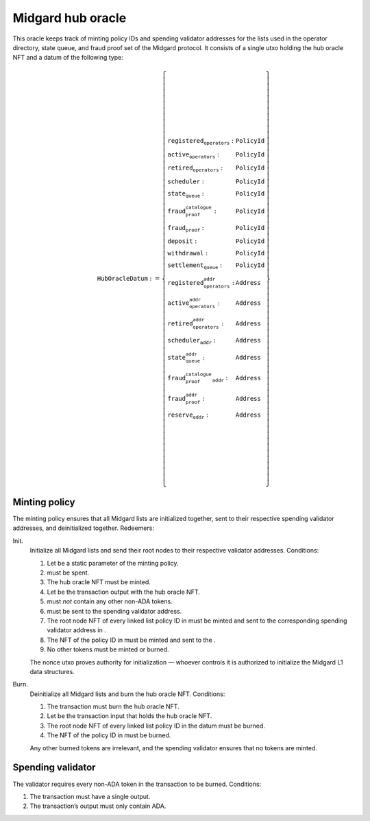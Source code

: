 Midgard hub oracle
==================

This oracle keeps track of minting policy IDs and spending validator
addresses for the lists used in the operator directory, state queue, and
fraud proof set of the Midgard protocol. It consists of a single utxo
holding the hub oracle NFT and a datum of the following type:

.. math::

   \texttt{HubOracleDatum} := \left\{
       \begin{array}{ll}
           \texttt{registered_operators} : & \texttt{PolicyId} \\\\
           \texttt{active_operators} : & \texttt{PolicyId} \\\\
           \texttt{retired_operators} : & \texttt{PolicyId} \\\\
           \texttt{scheduler} : & \texttt{PolicyId} \\\\
           \texttt{state_queue} : & \texttt{PolicyId} \\\\
           \texttt{fraud_proof_catalogue} : & \texttt{PolicyId} \\\\
           \texttt{fraud_proof} : & \texttt{PolicyId} \\\\
           \texttt{deposit} : & \texttt{PolicyId} \\\\
           \texttt{withdrawal} : & \texttt{PolicyId} \\\\
           \texttt{settlement_queue} : & \texttt{PolicyId} \\\\
           \texttt{registered_operators_addr} : & \texttt{Address} \\\\
           \texttt{active_operators_addr} : & \texttt{Address} \\\\
           \texttt{retired_operators_addr} : & \texttt{Address} \\\\
           \texttt{scheduler_addr} : & \texttt{Address} \\\\
           \texttt{state_queue_addr} : & \texttt{Address} \\\\
           \texttt{fraud_proof_catalogue_addr} : & \texttt{Address} \\\\
           \texttt{fraud_proof_addr} : & \texttt{Address} \\\\
           \texttt{reserve_addr} : & \texttt{Address}
       \end{array}
   \right\}


Minting policy
--------------

The minting policy ensures that all Midgard lists are initialized
together, sent to their respective spending validator addresses, and
deinitialized together. Redeemers:

Init.
   Initialize all Midgard lists and send their root nodes to their
   respective validator addresses. Conditions:

   #. Let be a static parameter of the minting policy.

   #. must be spent.

   #. The hub oracle NFT must be minted.

   #. Let be the transaction output with the hub oracle NFT.

   #. must *not* contain any other non-ADA tokens.

   #. must be sent to the spending validator address.

   #. The root node NFT of every linked list policy ID in must be minted
      and sent to the corresponding spending validator address in .

   #. The NFT of the policy ID in must be minted and sent to the .

   #. No other tokens must be minted or burned.

   The nonce utxo proves authority for initialization — whoever controls
   it is authorized to initialize the Midgard L1 data structures.

Burn.
   Deinitialize all Midgard lists and burn the hub oracle NFT.
   Conditions:

   #. The transaction must burn the hub oracle NFT.

   #. Let be the transaction input that holds the hub oracle NFT.

   #. The root node NFT of every linked list policy ID in the datum must
      be burned.

   #. The NFT of the policy ID in must be burned.

   Any other burned tokens are irrelevant, and the spending validator
   ensures that no tokens are minted.

Spending validator
------------------

The validator requires every non-ADA token in the transaction to be
burned. Conditions:

#. The transaction must have a single output.

#. The transaction’s output must only contain ADA.
